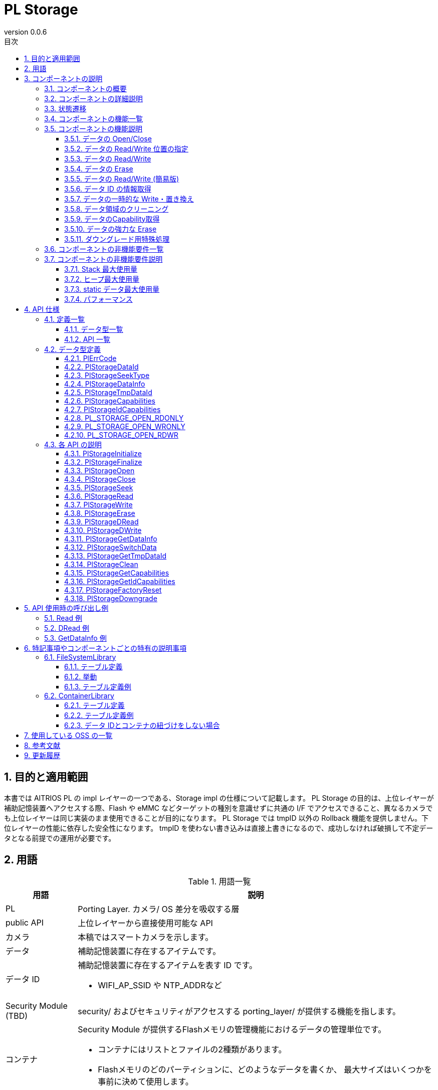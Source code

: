 = PL Storage
:sectnums:
:sectnumlevels: 3
:chapter-label:
:revnumber: 0.0.6
:toc: left
:toc-title: 目次
:toclevels: 3
:lang: ja
:xrefstyle: short
:figure-caption: Figure
:table-caption: Table
:section-refsig:
:experimental:
ifdef::env-github[:mermaid_block: source,mermaid,subs="attributes"]
ifndef::env-github[:mermaid_block: mermaid,subs="attributes"]
ifdef::env-github,env-vscode[:mermaid_break: break]
ifndef::env-github,env-vscode[:mermaid_break: opt]
ifdef::env-github,env-vscode[:mermaid_critical: critical]
ifndef::env-github,env-vscode[:mermaid_critical: opt]
ifdef::env-github[:mermaid_br: pass:p[&lt;br&gt;]]
ifndef::env-github[:mermaid_br: pass:p[<br>]]

== 目的と適用範囲

本書では AITRIOS PL の impl レイヤーの一つである、Storage impl の仕様について記載します。
PL Storage の目的は、上位レイヤーが補助記憶装置へアクセスする際、Flash や eMMC などターゲットの種別を意識せずに共通の I/F でアクセスできること、異なるカメラでも上位レイヤーは同じ実装のまま使用できることが目的になります。
PL Storage では tmpID 以外の Rollback 機能を提供しません。下位レイヤーの性能に依存した安全性になります。
tmpID を使わない書き込みは直接上書きになるので、成功しなければ破損して不定データとなる前提での運用が必要です。

== 用語

[#_words]
.用語一覧
[cols="1,5a",options="header"]
|===
|用語 |説明 

|PL
|Porting Layer. カメラ/ OS 差分を吸収する層

|public API
|上位レイヤーから直接使用可能な API

|カメラ
|本稿ではスマートカメラを示します。

|データ
|補助記憶装置に存在するアイテムです。

|データ ID
|補助記憶装置に存在するアイテムを表す ID です。

* WIFI_AP_SSID や NTP_ADDRなど

|Security Module (TBD)
|security/ およびセキュリティがアクセスする porting_layer/ が提供する機能を指します。

|コンテナ
|Security Module が提供するFlashメモリの管理機能におけるデータの管理単位です。

* コンテナにはリストとファイルの2種類があります。
* Flashメモリのどのパーティションに、どのようなデータを書くか、
最大サイズはいくつかを事前に決めて使用します。

|コンテナ ID
|コンテナを一意に識別するIDです。Security Module が公開しているヘッダに定義されています。

|ファイル
|大きいデータを管理するコンテナです。1つのファイルで1つのデータ IDを管理します。

* ファイルシステムのファイルとは別の概念です。

|リスト
|小さいデータを管理するコンテナです。1つのリストで複数のデータ IDを管理します。

|リストデータ ID
|1つのリストで複数のデータ IDを管理するため、リスト内でのデータ IDを一意に識別するための IDです。
|===

== コンポーネントの説明

PL Storage レイヤーは、カメラ差分を意識せずに使える PL I/F に対する本体部分であり、補助記憶装置に関する機能のカメラ差分を吸収することが目的となります。
また、ターゲットとするカメラに合わせて追加・変更が可能です。

=== コンポーネントの概要

以下に本ブロックを中心としたソフトウェア構成図を示します。

.概要図
image::./images/storage_layer.png[scaledwidth="100%",align="center"]

=== コンポーネントの詳細説明

PL Storage の使用シーケンス例を以下に示します。
上位レイヤーは PlStorageInitialize を実行後、PL Storage  API を使用して各種 Storage 機能を使うことができます。
PlStorageInitialize でマウントし、PlStorageFinalize でアンマウントします。

[#_storage_seq]
.シーケンス概要
[{mermaid_block}]
----
sequenceDiagram
participant psm as Upper Layer
participant psmpl as PL Storage
psm ->> +psmpl: PlStorageInitialize
psmpl -->> psm: return
psm ->> +psmpl: PlStorage***
psmpl -->> -psm: return
psm ->> psmpl: PlStorageFinalize
psmpl -->> -psm: return
----

=== 状態遷移
PL Storage の取り得る状態を<<#_TableStates>> に示します。

[#_TableStates]
.状態一覧
[width="100%", cols="20%,80%",options="header"]
|===
|状態 |説明 

|PL_STORAGE_READY
|PL Storage 初期状態。

|PL_STORAGE_RUNNING
|PL Storage 実行可能状態。

|CLOSE
|PL_STORAGE_RUNNING 中の個別状態で、未 Open 状態。

|OPEN
|PL_STORAGE_RUNNING 中の個別状態で、Open (handle 利用可能) 状態。

|CLOSE (TMPID)
|PL_STORAGE_RUNNING 中の個別状態で、TmpID 取得中の未 Open 状態。

|OPEN (TMPID)
|PL_STORAGE_RUNNING 中の個別状態で、TmpID 取得中の Open (handle 利用可能) 状態。
|===

PL では <<#_FigureState>> に示す状態遷移を行います。 +
また、各 API でエラーが発生した場合には状態遷移は起こりません。(パラメータエラー以外の Close を除く) +

[#_FigureState]
.状態遷移図
[{mermaid_block}]
----
stateDiagram-v2
s_ready : PL_STORAGE_READY
s_run : PL_STORAGE_RUNNING
[*] --> s_ready
s_ready --> s_run : PlStorageInitialize
s_run --> s_ready : PlStorageFinalize
state s_run {
  s_id_x : PlStorageDataId_XX
  [*] --> s_id_x : Have status per PlStorageDataId
  state s_id_x {
    s_close : CLOSE
    s_open : OPEN
    s_tmp : TMP
    [*] --> s_close
    s_close --> s_open : PlStorageOpen
    s_open --> s_close : PlStorageClose
    s_close --> s_tmp : PlStorageGetTmpDataId
    s_tmp --> s_close : PlStorageSwitchData
    state s_tmp {
      s_tmp_close : CLOSE (TMPID)
      s_tmp_open : OPEN (TMPID)
      [*] --> s_tmp_close
      s_tmp_close --> s_tmp_open : PlStorageOpen
      s_tmp_open --> s_tmp_close : PlStorageClose
    }
  }
}
----

各状態での API 受け付け可否と状態遷移先を <<#_TableStateTransition>> に示します。表中の状態名は、API 実行完了後の遷移先状態を示し、すなわち API 呼び出し可能であることを示します。 +
× は API 受け付け不可を示し、ここでの API 呼び出しはエラーを返し状態遷移は起きません。エラーの詳細は <<#_PlErrCode>> を参照してください。 

NOTE: PlStorageFinalize は Open 中でも TmpID 取得中でも実行できます。TmpID は破棄します。強制 Close するので、通常 ID で書き込み中のデータは不定になります。

[#_TableStateTransition]
.状態遷移表
[width="100%", cols="10%,15%,15%,15%,15%,15%,15%"]
|===
2.4+| 5+|状態/サブ状態 (OPEN/CLOSE/TMPID)
.3+|PL_STORAGE_READY
4+|PL_STORAGE_RUNNING
2+|CLOSE
2+|OPEN
||TMPID||TMPID
.18+|API 名

|``**PlStorageInitialize**``
|PL_STORAGE_RUNNING 
|×
|×
|×
|×

|``**PlStorageFinalize**``
|× 
|PL_STORAGE_READY
|PL_STORAGE_READY
|PL_STORAGE_READY
|PL_STORAGE_READY

|``**PlStorageOpen**``
|× 
|OPEN
|OPEN(TMPID)
|×
|×

|``**PlStorageClose**``
|× 
|×
|×
|CLOSE
|CLOSE (TMPID)

|``**PlStorageSeek**``
|×
|×
|×
|OPEN
|OPEN (TMPID)

|``**PlStorageRead**``
|×
|×
|×
|OPEN
|OPEN (TMPID)

|``**PlStorageWrite**``
|×
|×
|×
|OPEN
|OPEN (TMPID)

|``**PlStorageErase**``
|×
|CLOSE
|CLOSE (TMPID)
|×
|×

|``**PlStorageDRead**``
|×
|CLOSE
|CLOSE (TMPID)
|×
|×

|``**PlStorageDWrite**``
|×
|CLOSE
|CLOSE (TMPID)
|×
|×

|``**PlStorageGetDataInfo**``
|×
|CLOSE
|CLOSE (TMPID)
|OPEN
|OPEN (TMPID)

|``**PlStorageSwitchData**``
|×
|×
|CLOSE
|×
|×

|``**PlStorageGetTmpDataId**``
|×
|CLOSE (TMPID)
|×
|×
|×

|``**PlStorageClean**``
|×
|CLOSE
|CLOSE (TMPID)
|OPEN
|OPEN (TMPID)

|``**PlStorageGetCapabilities**``
|PL_STORAGE_RUNNING
|CLOSE
|CLOSE (TMPID)
|OPEN
|OPEN (TMPID)

|``**PlStorageGetIdCapabilities**``
|×
|CLOSE
|CLOSE (TMPID)
|OPEN
|OPEN (TMPID)

|``**PlStorageFactoryReset**``
|×
|CLOSE
|CLOSE (TMPID)
|×
|×

|``**PlStorageDowngrade**``
|PL_STORAGE_RUNNING
|CLOSE
|×
|×
|×
|===

NOTE: T3Pは、CLOSE (TMPID)、OPEN (TMPID)の状態を持ちません。

NOTE: T5は、PlStorageDowngradeは非サポートです。

NOTE: T3Pは、PlStorageDRead、PlStorageDWrite、PlStorageSwitchData、PlStorageGetTmpDataIdは非サポートです。

=== コンポーネントの機能一覧
<<#_TableFunction>> を以下に示します。

[#_TableFunction]
.機能一覧
[width="100%", cols="30%,55%,15%",options="header"]
|===
|機能名 |概要  |節番号
|データの Open/Close
|データを Open/Close します。
|<<#_Function1, 3.5.1.>>

|データの Read/Write 位置の指定
|データを Read/Write する位置を指定します。
|<<#_Function2, 3.5.2.>>

|データの Read/Write
|データを Read/Write します。
|<<#_Function3, 3.5.3.>>

|データの Erase
|データを Erase します。
|<<#_Function4, 3.5.4.>>

|データの Read/Write (簡易版)
|Open,Close を使用せずにデータを Read/Write できます。
|<<#_Function5, 3.5.5.>>

|データ ID の情報取得
|指定されたデータ ID の情報を取得します。 (有効サイズ)
|<<#_Function6, 3.5.6.>>

|データの一時的な Write・置き換え
|データを一時的な領域へ Write し終えてから本来の領域へ置き換えることができます。
|<<#_Function7, 3.5.7.>>

|データ領域のクリーニング
|不要なデータを削除します。
|<<#_Function8, 3.5.8.>>

|データの Capability 取得
|利用可能なPlStorageの機能の情報を取得します。
|<<#_Function9, 3.5.9.>>

|データの強力な Erase
|データの強力な Erase を行います。
|<<#_Function10, 3.5.10.>>

|ダウングレード用特殊処理
|ダウングレード用特殊処理を行います。
|<<#_Function11, 3.5.11.>>

|===

=== コンポーネントの機能説明
[#_Function1]
==== データの Open/Close
機能概要::
データを Open/Close します。
前提条件::
PlStorageInitialize が実行済みであること
機能詳細::
詳細は <<#_PlStorageOpen, PlStorageOpen>>, <<#_PlStorageClose, PlStorageClose>> を参照してください。
詳細挙動::
id に応じた操作を可能にする handle を提供/解放します。
エラー時の挙動、復帰方法::
Open 時のエラーは元に戻します。
Close 時はエラーになっても管理領域は解放するのでリトライ禁止です。
検討事項::
fsync は公開していないので、Restart/FactoryReset 時に書き込み同期待ちが必要になれば内部で実装します。
毎 Close 時に実行が必要か、Finalize で実行すればよいのかは要検討。

[#_Function2]
==== データの Read/Write 位置の指定
機能概要::
データを Read/Write する位置を指定します。
前提条件::
Open して有効な handle を得ていること
機能詳細::
詳細は <<#_PlStorageSeek, PlStorageSeek>> を参照してください。
詳細挙動::
詳細は <<#_PlStorageSeek, PlStorageSeek>> を参照してください。
エラー時の挙動、復帰方法::
正常系のエラーはありません。
検討事項::
pipe ではエラーになるので、pipe 拡張を想定している場合は使わない実装が必要です。

[#_Function3]
==== データの Read/Write
機能概要::
データを Read/Write します。
前提条件::
Open して有効な handle を得ていること
機能詳細::
詳細は <<#_PlStorageRead, PlStorageRead>>, <<#_PlStorageWrite, PlStorageWrite>> を参照してください。
詳細挙動::
詳細は <<#_PlStorageRead, PlStorageRead>>, <<#_PlStorageWrite, PlStorageWrite>> を参照してください。
エラー時の挙動、復帰方法::
内部ライブラリでエラー発生時はエラーを返します。
検討事項::
なし

[#_Function4]
==== データの Erase
機能概要::
データを Erase します。
前提条件::
PlStorageInitialize が実行済みであること
機能詳細::
詳細は <<#_PlStorageErase, PlStorageErase>> を参照してください。
詳細挙動::
詳細は <<#_PlStorageErase, PlStorageErase>> を参照してください。
エラー時の挙動、復帰方法::
内部ライブラリでエラー発生時はエラーを返します。
検討事項::
なし


[#_Function5]
==== データの Read/Write (簡易版) 
機能概要::
Open, Close を使用せずにデータを Read/Write できます。
前提条件::
PlStorageInitialize が実行済みであること
機能詳細::
詳細は <<#_PlStorageDRead, PlStorageDRead>>, <<#_PlStorageDWrite, PlStorageDWrite>> を参照してください。
詳細挙動::
内部で Open, Read/Write, Close を実行します。
エラー時の挙動、復帰方法::
内部ライブラリでエラー発生時はエラーを返します。
検討事項::
なし

[#_Function6]
==== データ ID の情報取得
機能概要::
指定されたデータ ID の情報を取得します。 (有効サイズ) 
前提条件::
PlStorageInitialize が実行済みであること
機能詳細::
詳細は <<#_PlStorageGetDataInfo, PlStorageGetDataInfo>> を参照してください。
詳細挙動::
詳細は <<#_PlStorageGetDataInfo, PlStorageGetDataInfo>> を参照してください。
エラー時の挙動、復帰方法::
内部ライブラリでエラー発生時はエラーを返します。
検討事項::
file のサイズ以外が必要であれば拡張します。

[#_Function7]
==== データの一時的な Write・置き換え
機能概要::
データを一時的な領域へ Write し終えてから本来の領域へ置き換えることができます。
前提条件::
PlStorageInitialize が実行済みであること。
対象のデータ ID が二重化対応であること。
機能詳細::
詳細は <<#_PlStorageSwitchData, PlStorageSwitchData>>, <<#_PlStorageGetTmpDataId, PlStorageGetTmpDataId>> を参照してください。
詳細挙動::
詳細は <<#_PlStorageSwitchData, PlStorageSwitchData>>, <<#_PlStorageGetTmpDataId, PlStorageGetTmpDataId>> を参照してください。
エラー時の挙動、復帰方法::
PlStorageInitialize 時、テンポラリデータが残っていれば消去します。
TmpID を使った書き込みでエラーになった場合は上位レイヤーによる削除が必要です。
検討事項::
複数の TmpID を同時に使うことを許可するか (容量限界を想定したエラーの準備要否)
空データの復元方法 (先に本体を rename しておくのだが、その本体がないケースに特殊名を使う等)

[#_Function8]
==== データ領域のクリーニング
機能概要::
不要なデータを削除します。
前提条件::
PlStorageInitialize が実行済みであること。
機能詳細::
詳細は <<#_PlStorageClean, PlStorageClean>> を参照してください。
詳細挙動::
詳細は <<#_PlStorageClean, PlStorageClean>> を参照してください。
エラー時の挙動、復帰方法::
探索できない、削除できない場合はエラーになりますが、削除できるデータだけ削除します。
エラーログを参照してください。
検討事項::
サブディレクトリ追跡（再帰呼び出し）制限は暫定で３段までに設定しています。
サブディレクトリを自動で作る機能を付加した場合は、この制限値も検討する必要があります。

[#_Function9]
==== データのCapability取得
機能概要::
利用可能な PlStorage の機能の情報を取得します。
前提条件::
PlStorageInitialize が実行済みであること。
機能詳細::
詳細は <<#PlStorageGetCapabilities, PlStorageGetCapabilities>>, <<#PlStorageGetIdCapabilities, PlStorageGetIdCapabilities>> を参照してください。
詳細挙動::
詳細は <<#PlStorageGetCapabilities, PlStorageGetCapabilities>>, <<#PlStorageGetIdCapabilities, PlStorageGetIdCapabilities>> を参照してください。
エラー時の挙動、復帰方法::
正常系のエラーはありません。

[#_Function10]
==== データの強力な Erase
機能概要::
データの強力な Erase を行います。
前提条件::
PlStorageInitialize が実行済みであること
機能詳細::
詳細は <<#_PlStorageFactoryReset, PlStorageFactoryReset>> を参照してください。
詳細挙動::
詳細は <<#_PlStorageFactoryReset, PlStorageFactoryReset>> を参照してください。
エラー時の挙動、復帰方法::
内部ライブラリでエラー発生時はエラーを返します。
検討事項::
なし

[#_Function11]
==== ダウングレード用特殊処理
機能概要::
ダウングレード用特殊処理 を行います。
前提条件::
PlStorageInitialize が実行済みであること
機能詳細::
詳細は <<#_PlStorageFactoryReset, PlStorageFactoryReset>> を参照してください。
詳細挙動::
詳細は <<#_PlStorageFactoryReset, PlStorageFactoryReset>> を参照してください。
エラー時の挙動、復帰方法::
内部ライブラリでエラー発生時はエラーを返します。
検討事項::
なし

=== コンポーネントの非機能要件一覧

<<#_TableNonFunction>> を以下に示します。

[#_TableNonFunction]
.非機能要件一覧
[width="100%", cols="30%,55%,15%",options="header"]
|===
|機能名 |概要  |節番号
|Stack 最大使用量
|384 bytes
|<<#_MaxUsedStack, 3.7.1.>>

|ヒープ最大使用量
|15 KB
|<<#_MaxUsedHeap, 3.7.2.>>

|static データ最大使用量
|60 bytes
|<<#_MaxUsedStaticHeap, 3.7.3.>>

|パフォーマンス
|1 ms
|<<#_Performance, 3.7.4.>>
|===

=== コンポーネントの非機能要件説明
ライブラリを含みますが、正常時の計測結果です。

[#_MaxUsedStack]
==== Stack 最大使用量
384 bytes (DRead/DWrite)

[#_MaxUsedHeap]
==== ヒープ最大使用量
15KB (256 handle, 32 tmpId 発行)

[#_MaxUsedStaticHeap]
==== static データ最大使用量
60 bytes

[#_Performance]
==== パフォーマンス
1 ms 以下 (ライブラリ内の遅延を含みません)

== API 仕様
=== 定義一覧
==== データ型一覧
<<#_TableDataType>> を以下に示します。

[#_TableDataType]
.データ型一覧
[width="100%", cols="30%,55%,15%",options="header"]
|===
|データ型名 |概要  |節番号
|enum PlErrCode
|APIの実行結果を定義する列挙型です。
|<<#_PlErrCode, 4.2.1.>>

|enum PlStorageDataId
|補助記憶装置に存在するアイテムを表す列挙型です。
|<<#_PlStorageDataId, 4.2.2.>>

|enum PlStorageSeekType
|PlStorageSeek で使用する位置指定の方式を表す列挙型です。
|<<#_PlStorageSeekType, 4.2.3.>>

|struct PlStorageDataInfo
|PlStorageGetDataInfo で取得できるデータ情報を表す構造体です。
|<<#_PlStorageDataInfo, 4.2.4.>>

|PlStorageTmpDataId
|一時的なデータ領域を示す ID を表す型です。
|<<#_PlStorageTmpDataId, 4.2.5.>>

|PlStorageCapabilities
|利用可能な PlStorage の機能の情報を格納する構造体です。
|<<#_PlStorageCapabilities, 4.2.6.>>

|PlStorageIdCapabilities
|データごとに利用可能な PlStorage の機能の情報を格納する構造体です。
|<<#_PlStorageIdCapabilities, 4.2.7.>>

|PL_STORAGE_OPEN_RDONLY
|PlStorageOpenで使用するoflagsの定義です。
|<<#_PL_STORAGE_OPEN_RDONLY, 4.2.8.>>

|PL_STORAGE_OPEN_WRONLY
|PlStorageOpenで使用するoflagsの定義です。
|<<#_PL_STORAGE_OPEN_WRONLY, 4.2.9.>>

|PL_STORAGE_OPEN_RDWR
|PlStorageOpenで使用するoflagsの定義です。
|<<#_PL_STORAGE_OPEN_RDWR, 4.2.10.>>
|===

==== API 一覧
<<#_TablePublicAPI>> を以下に示します。

[#_TablePublicAPI]
.Public API 一覧
[width="100%", cols="10%,60%,20%",options="header"]
|===
|API 名 |概要 |節番号

|PlStorageInitialize
|補助記憶装置に関する初期化処理を行います。
|<<#_PlStorageInitialize, 4.4.1.>>

|PlStorageFinalize
|補助記憶装置に関する終了処理を行います。
|<<#_PlStorageFinalize, 4.4.2.>>

|PlStorageOpen
|データを Open します。
|<<#_PlStorageOpen, 4.4.3.>>

|PlStorageClose
|データを Close します。
|<<#_PlStorageClose, 4.4.4.>>

|PlStorageSeek
|データを Read/Write する位置を指定します。
|<<#_PlStorageSeek, 4.4.5.>>

|PlStorageRead
|データを Read します。
|<<#_PlStorageRead, 4.4.6.>>

|PlStorageWrite
|データを Write します。
|<<#_PlStorageWrite, 4.4.7.>>

|PlStorageErase
|データを Erase します。
|<<#_PlStorageErase, 4.4.8.>>

|PlStorageDRead
|Open, Close を使用せずにデータを Read できます。
|<<#_PlStorageDRead, 4.4.9.>>

|PlStorageDWrite
|Open, Close を使用せずにデータを Write できます。
|<<#_PlStorageDWrite, 4.4.10.>>

|PlStorageGetDataInfo
|指定されたデータ ID の情報を取得します。(有効サイズ)
|<<#_PlStorageGetDataInfo, 4.4.11.>>

|PlStorageSwitchData
|一時的なデータ領域の内容を、指定されたデータ ID の内容へ割り当てます。
|<<#_PlStorageSwitchData, 4.4.12.>>

|PlStorageGetTmpDataId
|指定されたデータ ID と対になる tmp 領域の ID を返します。tmp 領域が存在しない ID を指定された場合、0 を返します。
|<<#_PlStorageGetTmpDataId, 4.4.13.>>

|PlStorageClean
|不要なデータを削除します。
|<<#_PlStorageClean, 4.4.14.>>

|PlStorageGetCapabilities
|利用可能な PlStorage の機能の情報を取得します。
|<<#_PlStorageGetCapabilities, 4.4.15.>>

|PlStorageGetIdCapabilities
|データごとに利用可能な PlStorage の機能の情報を取得します。
|<<#_PlStorageGetIdCapabilities, 4.4.16.>>

|PlStorageFactoryReset
|データの強力な Erase を行います。
|<<#_PlStorageFactoryReset, 4.4.17.>>

|PlStorageDowngrade
|ダウングレード用特殊処理を行います。
|<<#_PlStorageDowngrade, 4.4.18.>>

|===

=== データ型定義
[#_PlErrCode]
==== PlErrCode
API の実行結果を定義する列挙型です。
(T.B.D.)

[#_PlStorageDataId]
==== PlStorageDataId
補助記憶装置に存在するアイテムを表す列挙型です。

* 永続化の単位としての定義なので <<#_FileSystemLibrary, FileSystemLibrary>> 、 <<#_ContainerLibrary, ContainerLibrary>> のテーブル定義を同時に保守すれば変更も拡張も自由に可能です。
* ID は Parameter Storage Manager と同期していますので、link:https://github.com/aitrios/aitrios-edge-device-manager/blob/main/docs/spec/esf/parameter_storage_manager/ParameterStorageManager_ja.adoc#_EsfParameterStorageManagerItemID[EsfParameterStorageManagerItemID] を参照してください。

[#_PlStorageSeekType]
==== PlStorageSeekType
PlStorageSeek で使用する位置指定の方式を表す列挙型です。

* *書式*
[source, C]
....
typedef enum {
    PlStorageSeekSet,
    PlStorageSeekCur,
    PlStorageSeekEnd,
    PlStorageSeekMax
} PlStorageSeekType;
....

* *値*

[#_PlStorageSeekTypeValue]
.PlStorageSeekType の値の説明
[width="100%", cols="30%,70%",options="header"]
|===
|メンバ名  |説明
|PlStorageSeekSet
|Read、Write の起点がデータの先頭であることを示します。
|PlStorageSeekCur
|Read、Write の起点がデータの現在位置であることを示します。
|PlStorageSeekEnd
|Read、Write の起点がデータの終端であることを示します。
|PlStorageSeekMax
|Enum 最大数
|===

[#_PlStorageDataInfo]
==== PlStorageDataInfo
PlStorageGetDataInfo で取得できるデータ情報を表す構造体です。

* *書式*
[source, C]
....
typedef struct {
    uint32_t written_size;
} PlStorageDataInfo;
....

* *値*

[#_PlStorageDataInfoValue]
.PlStorageDataInfo の値の説明
[width="100%", cols="30%,70%",options="header"]
|===
|メンバ名  |説明
|uint32_t written_size
|書き込まれたデータサイズ。 +
PlStorageSeek で本サイズよりも大きい番地を指定してから PlStorageRead を行った場合、エラーにはならずデータなしを返します。 +
PlStorageSeek で本サイズよりも大きい番地を指定してから PlStorageWrite を行った場合、未書き込みの領域のデータは不定になります。
|===

* written_size 仕様
書き込まれたデータサイズです。
seek で書き込み開始アドレスを飛ばして書いても最大の書き込みアドレスがサイズになります。

[#_PlStorageTmpDataId]
==== PlStorageTmpDataId
一時的なデータ領域を示す ID を表す型です。

* *書式*

アーキテクチャによって可変。

例：
[source, C]
....
typedef uint32_t PlStorageTmpDataId
typedef void* PlStorageHandle
....

[#_PlStorageCapabilities]
==== PlStorageCapabilities
利用可能な PlStorage の機能の情報を表す構造体です。

* *書式*
[source, C]
....
typedef struct {
  uint32_t enable_tmp_id : 1;
} PlStorageCapabilities;
....

* *値*

[#_PlStorageCapabilitiesValue]
.PlStorageCapabilities の値の説明
[width="100%", cols="30%,70%a",options="header"]
|===
|メンバ名  |説明
|uint32_t enable_tmp_id : 1
|TMPID利用可能フラグ。 +
データの一時的な Write・置き換え API が利用可能な場合は1です。利用不可の場合の値は0です。

* T5：1を返します。
* T3P：0を返します。

|===


[#_PlStorageIdCapabilities]
==== PlStorageIdCapabilities
データごとに利用可能な PlStorage の機能の情報を表す構造体です。

* *書式*
[source, C]
....
typedef struct {
  uint32_t is_read_only : 1;
  uint32_t enable_seek : 1;
} PlStorageIdCapabilities;
....

* *値*

[#_PlStorageIdCapabilitiesValue]
.PlStorageIdCapabilities の値の説明
[width="100%", cols="30%,70%a",options="header"]
|===
|メンバ名  |説明
|uint32_t is_read_only : 1;
|ReadOnlyフラグ。 +
データがReadOnlyの場合、1を返します。
|uint32_t enable_seek : 1;
|Seek利用可能フラグ。 +
データがSeek利用可能の場合、1を返します。

* T5：1を返します。
* T3P：ファイルの場合1を返します。

|===

[#_PL_STORAGE_OPEN_RDONLY]
==== PL_STORAGE_OPEN_RDONLY
PlStorageOpenで使用するoflagsの定義です。 +
ReadOnlyでOpenします。

* *書式*

[source, C]
....
#define PL_STORAGE_OPEN_RDONLY (O_RDONLY)
....

[#_PL_STORAGE_OPEN_WRONLY]
==== PL_STORAGE_OPEN_WRONLY
PlStorageOpenで使用するoflagsの定義です。 +
WriteOnlyでOpenします。

* *書式*

[source, C]
....
#define PL_STORAGE_OPEN_WRONLY (O_WRONLY | O_CREAT | O_TRUNC)
....

[#_PL_STORAGE_OPEN_RDWR]
==== PL_STORAGE_OPEN_RDWR
PlStorageOpenで使用するoflagsの定義です。 +
ReadWriteでOpenします。

* *書式*

[source, C]
....
#define PL_STORAGE_OPEN_RDWR (O_RDWR | O_CREAT)
....

=== 各 API の説明

[#_PlStorageInitiaize]
==== PlStorageInitialize

* *機能* +
PL Storage を初期化します。

* *書式* +
[source, C]
....
PlErrCode PlStorageInitialize(void)
....

* *引数の説明* +
-

* *戻り値* +
実行結果に応じて PlErrCode のいずれかの値が返ります。

* *説明* +
** PL Storage に関する初期化処理を行います。

[#_PlStorageInitalize_desc]
.API 詳細情報
[width="100%", cols="30%,70%",options="header"]
|===
|API 詳細情報  |説明
|API 種別
|同期 API
|実行コンテキスト
|呼び元のコンテキストで動作
|同時呼び出し
|可能
|複数スレッドからの呼び出し
|可能
|複数タスクからの呼び出し
|可能
|API 内部でブロッキングするか
|ブロッキングする。
すでに他のコンテキストで PlStorageInitialize、または PlStorageFinalize が動作中の場合、完了を待ってから実行されます。
|===

[#_PlStorageInitialize_error]
.エラー情報
[options="header"]
|===
|エラーコード |原因 |OUT 引数の状態 |エラー後のシステム状態 |復旧方法

|kPlErrLock (仮)
|ロック失敗
|-
|影響なし
|不要

|kPlErrInternal
|mount 処理の内部エラー
|-
|影響なし
|不要
|===

[#_PlStorageFinaize]
==== PlStorageFinalize

* *機能* +
PL Storage に関する終了処理を行います。

* *書式* +
[source, C]
....
PlErrCode PlStorageFinalize(void)
....

* *引数の説明* +
-

* *戻り値* +
実行結果に応じて PlErrCode のいずれかの値が返ります。

* *説明* +
PL Storage に関する終了処理を行います。

[#_PlStorageInitalize_desc]
.API 詳細情報
[width="100%", cols="30%,70%",options="header"]
|===
|API 詳細情報  |説明
|API 種別
|同期 API
|実行コンテキスト
|呼び元のコンテキストで動作
|同時呼び出し
|可能
|複数スレッドからの呼び出し
|可能
|複数タスクからの呼び出し
|可能
|API 内部でブロッキングするか
|ブロッキングする。
すでに他のコンテキストで PlStorageInitialize、または PlStorageFinalize が動作中の場合、完了を待ってから実行されます。
|===

[#_PlStorageInitialize_error]
.エラー情報
[options="header"]
|===
|エラーコード |原因 |OUT 引数の状態 |エラー後のシステム状態 |復旧方法

|kPlErrLock (仮)
|ロック失敗
|-
|影響なし
|不要

|kPlErrInternal
|mount 処理の内部エラー
|-
|影響なし
|不要
|===

[#_PlStorageOpen]
==== PlStorageOpen

* *機能* +
データを Open します。

* *書式* +
[source, C]
....
PlErrCode PlStorageOpen(PlStorageDataId id, int oflags, PlStorageHandle *handle)
....

* *引数の説明* +
**[IN] PlStorageDataId**:: 
Open したいデータ。

**[IN] int oflags**:: 
オプションの指定。次のいずれかを指定します。
*** <<#_PL_STORAGE_OPEN_RDONLY, 4.2.8. PL_STORAGE_OPEN_RDONLY>>
*** <<#_PL_STORAGE_OPEN_WRONLY, 4.2.9. PL_STORAGE_OPEN_WRONLY>>
*** <<#_PL_STORAGE_OPEN_RDWR, 4.2.10. PL_STORAGE_OPEN_RDWR>>

**[OUT] void* handle**:: 
Seek、Read、Write に用いるハンドラ。

* *戻り値* +
実行結果に応じて PlErrCode のいずれかの値が返ります。

* *説明* +
** 補助記憶装置のデータを Open します。
** 本 API は、PlStorageInitialize の実行後に使用可能です。
** 成功した場合、handle にアドレスがセットされます。
** 失敗した場合、handle は呼び出し前の値から変化しません。
** 本 API で取得したハンドルを引数に、PlStorageSeek、PlStorageRead、PlStorageWrite を使用可能です。
** 複数のデータを同時に Open することを禁止します。正常終了する可能性はありますが、動作は未定義です。
** 同じデータを複数 Open することを禁止します。正常終了する可能性はありますが、動作は未定義です。
** 本 API 実行時の Seek 位置は 0 です。
** PlStorageFinalize 時に、本 API で Open されたまま Close されていないハンドルがある場合、内部で自動で Close されます。

[#_PlStorageOpen_desc]
.API 詳細情報
[width="100%", cols="30%,70%",options="header"]
|===
|API 詳細情報  |説明
|API 種別
|同期 API
|実行コンテキスト
|呼び元のコンテキストで動作
|同時呼び出し
|可能
|複数スレッドからの呼び出し
|可能
|複数タスクからの呼び出し
|可能
|API 内部でブロッキングするか
|ブロッキングする。
すでに他のコンテキストで PlStorage API が動作中の場合、完了を待ってから実行されます。
|===

[#_PlStorageOpen_error]
.エラー情報
[options="header"]
|===
|エラーコード |原因 |OUT 引数の状態 |エラー後のシステム状態 |復旧方法
|kPlErrInvalidState (仮)
|PlStorageInitialize が実行されていない
|-
|影響なし
|不要

|kPlErrInvalidParam (仮)
|パラメータエラー
|-
|影響なし
|不要

|kPlErrFailed (仮)
|ロック失敗
|-
|影響なし
|不要

|kPlErrMemory (仮)
|メモリ確保失敗
|-
|影響なし
|不要

|kPlErrNotFound (仮)
|データはありません (ReadOnly or dir 無時)
|-
|影響なし
|不要

|kPlErrInvalidOperation (仮)
|書込権限無し (ROMFS+R/W) 
|-
|影響なし
|不要

|kPlErrInternal (仮)
|内部関数でエラー
|-
|影響なし
|不要

|===

[#_PlStorageClose]
==== PlStorageClose
* *機能* +
データを Close します。

* *書式* +
[source, C]
....
PlErrCode PlStorageClose(const PlStorageHandle handle)
....

* *引数の説明* +
**[IN] const PlStorageHandle handle**:: 
Close したいデータのハンドラ。

* *戻り値* +
実行結果に応じて PlErrCode のいずれかの値が返ります。

* *説明* +
** PlStorageOpen で Open した補助記憶装置のデータを Close します。
** 本 API は、PlStorageInitialize の実行後に使用可能です。

[#_PlStorageClose_desc]
.API 詳細情報
[width="100%", cols="30%,70%",options="header"]
|===
|API 詳細情報  |説明
|API 種別
|同期 API
|実行コンテキスト
|呼び元のコンテキストで動作
|同時呼び出し
|可能
|複数スレッドからの呼び出し
|可能
|複数タスクからの呼び出し
|可能
|API 内部でブロッキングするか
|ブロッキングする。
すでに他のコンテキストで PlStorage API が動作中の場合、完了を待ってから実行されます。
|===

[#_PlStorageClose_error]
.エラー情報
[options="header"]
|===
|エラーコード |原因 |OUT 引数の状態 |エラー後のシステム状態 |復旧方法
|kPlErrInvalidState (仮)
|PlStorageInitialize が実行されていない
|-
|影響なし
|不要

|kPlErrInvalidParam (仮)
|パラメータエラー
|-
|影響なし
|不要

|kPlErrFailed (仮)
|ロック失敗
|-
|影響なし
|不要

|kPlErrInternal (仮)
|内部関数でエラー
|-
|影響なし
|不要
|===

[#_PlStorageSeek]
==== PlStorageSeek
* *機能* +
データを Read/Write する位置を指定します。

* *書式* +
[source, C]
....
PlErrCode PlStorageSeek(const PlStorageHandle handle, int32_t offset, PlStorageSeekType type, int32_t *cur_pos)
....

* *引数の説明* +
**[IN] const PlStorageHandle handle**:: 
Seek したいデータのハンドラ。

**[IN] int32_t offset**:: 
移動量。

**[IN] PlStorageSeekType type**:: 
移動の原点を表す値。

**[OUT] int32_t *cur_pos**:: 
現在のシーク位置が格納されます。

* *戻り値* +
実行結果に応じて PlErrCode のいずれかの値が返ります。

* *説明* +
** データを Read/Write する位置を指定します。
** 本 API は、PlStorageInitialize の実行後に使用可能です。
** リストの場合、offset は 0 のみサポートします。
** type は PlStorageSeekSet のみサポートします。
** 本 API が成功した場合、現在のシーク位置が cur_pos に格納されます。
** 本 API が失敗した場合、シーク位置は本 API の実行前の状態に戻ります。
** 対象データの有効範囲外 (最大サイズ超) を指定したとき、本 API はエラーを返しません。 (Read、Write 時にエラーになります) 
** PlStorageOpen 後の初期シーク位置は不定になります。

[#_PlStorageSeek_desc]
.API 詳細情報
[width="100%", cols="30%,70%",options="header"]
|===
|API 詳細情報  |説明
|API 種別
|同期 API
|実行コンテキスト
|呼び元のコンテキストで動作
|同時呼び出し
|可能
|複数スレッドからの呼び出し
|可能
|複数タスクからの呼び出し
|可能
|API 内部でブロッキングするか
|ブロッキングする。
すでに他のコンテキストで PlStorage API が動作中の場合、完了を待ってから実行されます。
|===

[#_PlStorageSeek_error]
.エラー情報
[options="header", cols="1,4a,1,2,1"]
|===
|エラーコード |原因 |OUT 引数の状態 |エラー後のシステム状態 |復旧方法
|kPlErrInvalidState (仮)
|PlStorageInitialize が実行されていない
|-
|影響なし
|不要

|kPlErrInvalidParam (仮)
|パラメータエラー
|-
|影響なし
|不要

|kPlErrFailed (仮)
|ロック失敗
|-
|影響なし
|不要

|kPlErrNoSupported (仮)
|* type に PlStorageSeekSet 以外を指定した
* リストの場合、offset に 0 以外を指定した
|-
|影響なし
|不要

|kPlErrInternal (仮)
|内部関数でエラー
|-
|影響なし
|不要

|===

[#_PlStorageRead]
==== PlStorageRead
* *機能* +
データを Read します。

* *書式* +
[source, C]
....
PlErrCode PlStorageRead(const PlStorageHandle handle, void *out_buf, uint32_t read_size, uint32_t *out_size)
....

* *引数の説明* +
**[IN] const PlStorageHandle handle**:: 
Read したいデータのハンドラ。

**[OUT] void *out_buf**:: 
Read 結果の格納先。

**[IN] uint32_t read_size**:: 
Read したいサイズ。

**[OUT] uint32_t *out_size**:: 
Read したサイズ。

* *戻り値* +
実行結果に応じて PlErrCode のいずれかの値が返ります。

* *説明* +
** データを Read します。
** 本 API は、PlStorageInitialize の実行後に使用可能です。
** リストの場合、read_size は written_size 以上の値を指定してください。
** 本 API が成功した場合、シーク位置は以下の通りになります。
*** リスト： 0 に戻ります。
*** ファイル： Read したサイズ分だけ進みます。
** 本 API が失敗した場合、シーク位置は本 API の実行前の状態に戻ります。
** written_size 外をシーク位置 + read_size で指定した場合エラーになります。

[#_PlStorageRead_desc]
.API 詳細情報
[width="100%", cols="30%,70%",options="header"]
|===
|API 詳細情報  |説明
|API 種別
|同期 API
|実行コンテキスト
|呼び元のコンテキストで動作
|同時呼び出し
|可能
|複数スレッドからの呼び出し
|可能
|複数タスクからの呼び出し
|可能
|API 内部でブロッキングするか
|ブロッキングする。
すでに他のコンテキストで PlStorage API が動作中の場合、完了を待ってから実行されます。
|===

[#_PlStorageRead_error]
.エラー情報
[options="header", cols="1,4a,1,2,1"]
|===
|エラーコード |原因 |OUT 引数の状態 |エラー後のシステム状態 |復旧方法
|kPlErrInvalidState (仮)
|PlStorageInitialize が実行されていない
|-
|影響なし
|不要

|kPlErrInvalidParam (仮)
|パラメータエラー
|-
|影響なし
|不要

|kPlErrFailed (仮)
|ロック失敗
|-
|影響なし
|不要

|kPlErrNoSupported (仮)
|* PL_STORAGE_OPEN_WRONLY を指定して Open したハンドルを使用した
* リストの場合、read_size に written_size 未満の値を指定した
|-
|影響なし
|不要

|kPlErrInternal (仮)
|内部関数でエラー
|-
|影響なし
|不要
|===

[#_PlStorageWrite]
==== PlStorageWrite
* *機能* +
データを Write します。

* *書式* +
[source, C]
....
PlErrCode PlStorageWrite(const PlStorageHandle handle, const void *src_buf, uint32_t write_size, uint32_t *out_size)
....

* *引数の説明* +
**[IN] const PlStorageHandle handle**:: 
Write したいデータのハンドラ。

**[IN] const void *src_buf**:: 
Write したいバッファ。

**[IN] uint32_t write_size**:: 
Write したいサイズ。

**[OUT] uint32_t *out_size**:: 
Write したサイズ。

* *戻り値* +
実行結果に応じて PlErrCode のいずれかの値が返ります。

* *説明* +
** データを Write します。
** 本 API は、PlStorageInitialize の実行後に使用可能です。
** 本 API が成功した場合、シーク位置は以下の通りになります。
*** リスト： 0 に戻ります。
*** ファイル： Write したサイズ分だけ進みます。
** 本 API が失敗した場合、シーク位置は本 API の実行前の状態に戻ります。
** データの制限容量を超過した場合、本 API は失敗します。

[#_PlStorageWrite_desc]
.API 詳細情報
[width="100%", cols="30%,70%",options="header"]
|===
|API 詳細情報  |説明
|API 種別
|同期 API
|実行コンテキスト
|呼び元のコンテキストで動作
|同時呼び出し
|可能
|複数スレッドからの呼び出し
|可能
|複数タスクからの呼び出し
|可能
|API 内部でブロッキングするか
|ブロッキングする。
すでに他のコンテキストで PlStorage API が動作中の場合、完了を待ってから実行されます。
|===

[#_PlStorageWrite_error]
.エラー情報
[options="header"]
|===
|エラーコード |原因 |OUT 引数の状態 |エラー後のシステム状態 |復旧方法
|kPlErrInvalidState (仮)
|PlStorageInitialize が実行されていない
|-
|影響なし
|不要

|kPlErrInvalidParam (仮)
|パラメータエラー
|-
|影響なし
|不要

|kPlErrFailed (仮)
|ロック失敗
|-
|影響なし
|不要

|kPlErrTooBig (仮)
|サイズ過多
|-
|影響なし
|不要

|kPlErrInvalidOperation (仮)
|書込権限無し (ReadOnly) 
|-
|影響なし
|不要

|kPlErrInternal (仮)
|内部関数でエラー
|-
|影響なし
|不要

|===

[#_PlStorageErase]
==== PlStorageErase
* *機能* +
データをEraseします。

* *書式* +
[source, C]
....
PlErrCode PlStorageErase(PlStorageDataId id)
....

* *引数の説明* +
**[IN] PlStorageDataId id**:: 
Erase したいデータ。

* *戻り値* +
実行結果に応じて PlErrCode のいずれかの値が返ります。

* *説明* +
** データを Erase します。
** 本 API は、PlStorageInitialize の実行後に使用可能です。

[#_PlStorageErase_desc]
.API 詳細情報
[width="100%", cols="30%,70%",options="header"]
|===
|API 詳細情報  |説明
|API 種別
|同期 API
|実行コンテキスト
|呼び元のコンテキストで動作
|同時呼び出し
|可能
|複数スレッドからの呼び出し
|可能
|複数タスクからの呼び出し
|可能
|API 内部でブロッキングするか
|ブロッキングする。
すでに他のコンテキストで PlStorage API が動作中の場合、完了を待ってから実行されます。
|===

[#_PlStorageErase_error]
.エラー情報
[options="header"]
|===
|エラーコード |原因 |OUT 引数の状態 |エラー後のシステム状態 |復旧方法
|kPlErrInvalidState (仮)
|PlStorageInitialize が実行されていない
|-
|影響なし
|不要

|kPlErrInvalidParam (仮)
|パラメータエラー
|-
|影響なし
|不要

|kPlErrFailed (仮)
|ロック失敗
|-
|影響なし
|不要

|kPlErrNotFound (仮)
|データはありません
|-
|影響なし
|不要

|kPlErrInvalidOperation (仮)
|削除権限無し (ReadOnly) 
|-
|影響なし
|不要

|kPlErrInternal (仮)
|内部関数でエラー
|-
|影響なし
|不要
|===

[#_PlStorageDRead]
==== PlStorageDRead
* *機能* +
Open, Close を使用せずにデータを Read できます。

* *書式* +
[source, C]
....
PlErrCode PlStorageDRead(PlStorageDataId id, void *out_buf, uint32_t read_size, uint32_t *out_size)
....

* *引数の説明* +
**[IN] PlStorageDataId id**:: 
Read したいデータ。

**[OUT] void *out_buf**:: 
Read 結果の格納先。

**[IN] uint32_t read_size**:: 
Read したいサイズ。

**[OUT] uint32_t *out_size**:: 
Read したサイズ。

* *戻り値* +
実行結果に応じて PlErrCode のいずれかの値が返ります。

* *説明* +
** データを Read します。
** 本 API は、PlStorageInitialize の実行後に使用可能です。
** 本 API はシーク位置がデータ先頭の状態で実行されます。
** データの有効範囲外を参照する場合、本 API は失敗します。

[#_PlStorageDRead_desc]
.API 詳細情報
[width="100%", cols="30%,70%",options="header"]
|===
|API 詳細情報  |説明
|API 種別
|同期 API
|実行コンテキスト
|呼び元のコンテキストで動作
|同時呼び出し
|可能
|複数スレッドからの呼び出し
|可能
|複数タスクからの呼び出し
|可能
|API 内部でブロッキングするか
|ブロッキングする。
すでに他のコンテキストで PlStorage API が動作中の場合、完了を待ってから実行されます。
|===

[#_PlStorageDRead_error]
.エラー情報
[options="header"]
|===
|エラーコード |原因 |OUT 引数の状態 |エラー後のシステム状態 |復旧方法
|kPlErrInvalidState (仮)
|PlStorageInitialize が実行されていない
|-
|影響なし
|不要

|kPlErrInvalidParam (仮)
|パラメータエラー
|-
|影響なし
|不要

|kPlErrFailed (仮)
|ロック失敗
|-
|影響なし
|不要

|kPlErrNotFound (仮)
|データはありません(ReadOnly時)
|-
|影響なし
|不要

|kPlErrInvalidOperation (仮)
|書込権限無し (ROMFS+R/W Open) 
|-
|影響なし
|不要

|kPlErrNoSupported (仮)
|非サポート
|-
|影響なし
|不要

|kPlErrInternal (仮)
|内部関数でエラー
|-
|影響なし
|不要
|===

[#_PlStorageDWrite]
==== PlStorageDWrite
* *機能* +
Open, Close を使用せずにデータを Write できます。

* *書式* +
[source, C]
....
PlErrCode PlStorageDWrite(PlStorageDataId id, const void *src_buf, uint32_t write_size, uint32_t *out_size)
....

* *引数の説明* +
**[IN] PlStorageDataId id**:: 
Write したいデータ。

**[IN] const void *src_buf**:: 
Write したいバッファ。

**[IN] uint32_t write_size**:: 
Write したいサイズ。

**[OUT] uint32_t *out_size**:: 
Write したサイズ。

* *戻り値* +
実行結果に応じて PlErrCode のいずれかの値が返ります。

* *説明* +
** データを Write します。
** 本 API は、PlStorageInitialize の実行後に使用可能です。
** 本 API はシーク位置がデータ先頭の状態で実行されます。
** データの有効範囲外を参照する場合、本 API は失敗します。

[#_PlStorageDWrite_desc]
.API 詳細情報
[width="100%", cols="30%,70%",options="header"]
|===
|API 詳細情報  |説明
|API 種別
|同期 API
|実行コンテキスト
|呼び元のコンテキストで動作
|同時呼び出し
|可能
|複数スレッドからの呼び出し
|可能
|複数タスクからの呼び出し
|可能
|API 内部でブロッキングするか
|ブロッキングする。
すでに他のコンテキストで PlStorage API が動作中の場合、完了を待ってから実行されます。
|===

[#_PlStorageDWrite_error]
.エラー情報
[options="header"]
|===
|エラーコード |原因 |OUT 引数の状態 |エラー後のシステム状態 |復旧方法
|kPlErrInvalidState (仮)
|PlStorageInitialize が実行されていない
|-
|影響なし
|不要

|kPlErrInvalidParam (仮)
|パラメータエラー
|-
|影響なし
|不要

|kPlErrFailed (仮)
|ロック失敗
|-
|影響なし
|不要

|kPlErrInvalidOperation (仮)
|書込権限無し (ReadOnly, ROMFS+R/W Open) 
|-
|影響なし
|不要

|kPlErrNoSupported (仮)
|非サポート
|-
|影響なし
|不要

|kPlErrInternal (仮)
|内部関数でエラー
|-
|影響なし
|不要
|===

[#_PlStorageGetDataInfo]
==== PlStorageGetDataInfo
指定されたデータ ID の情報を取得します。(有効サイズ)

* *書式* +
[source, C]
....
PlErrCode PlStorageGetDataInfo(PlStorageDataId id, PlStorageDataInfo *info)
....

* *引数の説明* +
**[IN] PlStorageDataId id**:: 
対象のデータ ID。

**[OUT] PlStorageDataInfo *info**:: 
データ ID の情報。

* *戻り値* +
実行結果に応じて PlErrCode のいずれかの値が返ります。

* *説明* +
指定されたデータ ID の情報 (有効サイズ) を取得します。
本 API は、PlStorageInitialize の実行後に使用可能です。

[#_PlStorageGetDataInfo_desc]
.API 詳細情報
[width="100%", cols="30%,70%",options="header"]
|===
|API 詳細情報  |説明
|API 種別
|同期 API
|実行コンテキスト
|呼び元のコンテキストで動作
|同時呼び出し
|可能
|複数スレッドからの呼び出し
|可能
|複数タスクからの呼び出し
|可能
|API 内部でブロッキングするか
|ブロッキングする。
すでに他のコンテキストで PlStorage API が動作中の場合、完了を待ってから実行されます。
|===

[#_PlStorageGetDataInfo_error]
.エラー情報
[options="header"]
|===
|エラーコード |原因 |OUT 引数の状態 |エラー後のシステム状態 |復旧方法
|kPlErrInvalidState (仮)
|PlStorageInitialize が実行されていない
|-
|影響なし
|不要

|kPlErrInvalidParam (仮)
|パラメータエラー
|-
|影響なし
|不要

|kPlErrFailed (仮)
|ロック失敗
|-
|影響なし
|不要

|kPlErrNotFound (仮)
|データはありません
|-
|影響なし
|不要

|kPlErrInternal (仮)
|内部関数でエラー
|-
|影響なし
|不要
|===

[#_PlStorageSwitchData]
==== PlStorageSwitchData
一時的なデータ領域の内容を、指定されたデータ ID の内容へ割り当てます。
本 API は、巨大なデータを書き込みたいときに、実際に運用されているデータを汚さずに更新したいときに有効です。

* *書式* +
[source, C]
....
PlErrCode PlStorageSwitchData(PlStorageTmpDataId src_id, PlStorageDataId dst_id)
....

* *引数の説明* +
**[IN] PlStorageTmpDataId src_id**:: 
一時的なデータ領域を指すデータ ID。

**[IN] PlStorageDataId dst_id**:: 
割り当て先のデータ ID。

* *戻り値* +
実行結果に応じて PlErrCode のいずれかの値が返ります。

* *説明* +
** 一時的なデータ領域の内容を、指定されたデータ ID の内容へ割り当てます。
** src_id は PlStorageGetTmpDataId を使用して取得してください。
** dst_id と対になる src_id 以外を指定された場合、エラーを返します。
** 本 API で指定可能な ID は、PL Configでduplicate_save > supported=true (仮) の ID のみです。
** 本 API は、PlStorageInitialize の実行後に使用可能です。
** tmp 領域は、PlStorageInitialize の実行時に残っていれば消去されます。
** 具体的な使用方法は以下の通りです
1. PlStorageGetTmpDataId で tmp 領域の ID を取得します。
2. tmp 領域は src_id のデータを保持していませんので、データの一部書き換えが必要な場合は src_id からデータを Read する必要があります。
3. tmp 領域に対して PlStorageOpen, PlStorageWrite でデータを書き込みます。
4. tmp 領域の handle を PlStorageClose します。
5. tmp 領域の書き込み中に (エラーコード) が返ってきたときは PlStorageClose 後に tmp 領域の ID を指定して PlStorageErase してください。
6. PlStorageSwitchData で tmp 領域の内容を運用対象の領域に設定します。

.PlStorageSwitchData 例
image::./images/storage_switchdata.png[scaledwidth="100%",align="center"]

.API 詳細情報
[width="100%", cols="30%,70%",options="header"]
|===
|API 詳細情報  |説明
|API 種別
|同期 API
|実行コンテキスト
|呼び元のコンテキストで動作
|同時呼び出し
|可能
|複数スレッドからの呼び出し
|可能
|複数タスクからの呼び出し
|可能
|API 内部でブロッキングするか
|ブロッキングする。
すでに他のコンテキストで PlStorage API が動作中の場合、完了を待ってから実行されます。
|===

.エラー情報
[options="header"]
|===
|エラーコード |原因 |OUT 引数の状態 |エラー後のシステム状態 |復旧方法
|kPlErrInvalidState (仮)
|PlStorageInitialize が実行されていない
|-
|影響なし
|不要

|kPlErrInvalidParam (仮)
|パラメータエラー
|-
|影響なし
|不要

|kPlErrFailed (仮)
|ロック失敗
|-
|影響なし
|不要

|kPlErrNoSupported (仮)
|非サポート
|-
|影響なし
|不要

|kPlErrInternal (仮)
|内部関数でエラー
|-
|影響なし
|不要
|===

[#_PlStorageGetTmpDataId]
==== PlStorageGetTmpDataId
指定されたデータ ID と対になる tmp 領域の ID を返します。

* *書式* +
[source, C]
....
PlErrCode PlStorageGetTmpDataId(PlStorageDataId src_id, PlStorageTmpDataId *tmp_id)
....

* *引数の説明* +
**[IN] PlStorageDataId src_id**:: 
tmp 領域の ID を知りたい ID。

**[OUT] PlStorageTmpDataId *tmp_id**:: 
src_id に対応する tmp 領域の ID。

** src_id と対となる tmp 領域の ID が存在する場合：tmp_id には tmp 領域の ID がセットされます。
** src_id と対となる tmp 領域の ID が存在しない場合：tmp_id は本 API 呼び出し前と同じ状態になります。

* *戻り値* +
実行結果に応じて PlErrCode のいずれかの値が返ります。

* *説明* +
** 指定されたデータ ID と対になるtmp領域の ID を返します。
** tmp 領域が存在しない ID を指定された場合、エラーを返します。
** 本 API は、PlStorageInitialize の実行後に使用可能です。
** 

.API 詳細情報
[width="100%", cols="30%,70%",options="header"]
|===
|API 詳細情報  |説明
|API 種別
|同期 API
|実行コンテキスト
|呼び元のコンテキストで動作
|同時呼び出し
|可能
|複数スレッドからの呼び出し
|可能
|複数タスクからの呼び出し
|可能
|API 内部でブロッキングするか
|ブロッキングする。
すでに他のコンテキストで PlStorage API が動作中の場合、完了を待ってから実行されます。
|===

.エラー情報
[options="header"]
|===
|エラーコード |原因 |OUT 引数の状態 |エラー後のシステム状態 |復旧方法
|kPlErrInvalidState (仮)
|PlStorageInitialize が実行されていない
|-
|影響なし
|不要

|kPlErrInvalidParam (仮)
|パラメータエラー
|-
|影響なし
|不要

|kPlErrFailed (仮)
|ロック失敗
|-
|影響なし
|不要

|kPlErrAlready (仮)
|すでにTmpID発行済でOpenされている
|-
|影響なし
|不要

|kPlErrMemory (仮)
|メモリ確保失敗
|-
|影響なし
|不要

|kPlErrNoSupported (仮)
|非サポート
|-
|影響なし
|不要

|kPlErrInternal (仮)
|内部関数でエラー発生(データ削除失敗)
|-
|影響なし
|不要
|===

[#_PlStorageClean]
==== PlStorageClean

* *機能* +
不要データを削除します。

* *書式* +
[source, C]
....
PlErrCode PlStorageClean(void)
....

* *引数の説明* +
ありません。

* *戻り値* +
実行結果に応じて PlErrCode のいずれかの値が返ります。

* *説明* +
** 補助記憶装置の不要データを削除します。
** 本 API は、PlStorageInitialize の実行後に使用可能です。
** 途中で失敗しても全データ領域を探索して削除できるデータは全部削除します。
** Open中、TmpID作成中でも実行可能です。

[#_PlStorageClean_desc]
.API 詳細情報
[width="100%", cols="30%,70%",options="header"]
|===
|API 詳細情報  |説明
|API 種別
|同期 API
|実行コンテキスト
|呼び元のコンテキストで動作
|同時呼び出し
|可能
|複数スレッドからの呼び出し
|可能
|複数タスクからの呼び出し
|可能
|API 内部でブロッキングするか
|ブロッキングする。
すでに他のコンテキストで PlStorage API が動作中の場合、完了を待ってから実行されます。
|===

[#_PlStorageClean_error]
.エラー情報
[options="header"]
|===
|エラーコード |原因 |OUT 引数の状態 |エラー後のシステム状態 |復旧方法
|kPlErrInvalidState (仮)
|PlStorageInitialize が実行されていない
|-
|影響なし
|不要

|kPlErrFailed (仮)
|ロック失敗
|-
|影響なし
|不要

|kPlErrMemory (仮)
|メモリ確保失敗、ディレクトリが４段以上に及ぶ場合
|-
|影響なし
|不要

|kPlErrInternal (仮)
|内部関数でエラー
|-
|影響なし
|不要

|===

[#_PlStorageGetCapabilities]
==== PlStorageGetCapabilities

* *機能* +
利用可能な PlStorage の機能の情報を取得します。

* *書式* +
[source, C]
....
PlErrCode PlStorageGetCapabilities(PlStorageCapabilities *capabilities)
....

* *引数の説明* +
**[OUT] PlStorageCapabilities *capabilities**:: 
利用可能な PlStorage の機能の情報を格納する構造体です。

* *戻り値* +
実行結果に応じて PlErrCode のいずれかの値が返ります。

* *説明* +
** 利用可能な機能の情報を取得します。
** 利用可能な機能はカメラ毎に異なります。
** 本 API は、PlStorageInitialize を実行しなくても使用可能です。

[#_PlStorageGetCapabilities_desc]
.API 詳細情報
[width="100%", cols="30%,70%",options="header"]
|===
|API 詳細情報  |説明
|API 種別
|同期 API
|実行コンテキスト
|呼び元のコンテキストで動作
|同時呼び出し
|可能
|複数スレッドからの呼び出し
|可能
|複数タスクからの呼び出し
|可能
|API 内部でブロッキングするか
|ブロッキングしない。
|===

[#_PlStorageGetCapabilities_error]
.エラー情報
[options="header"]
|===
|エラーコード |原因 |OUT 引数の状態 |エラー後のシステム状態 |復旧方法
|kPlErrInvalidParam (仮)
|パラメータエラー
|-
|影響なし
|不要
|===

[#_PlStorageGetIdCapabilities]
==== PlStorageGetIdCapabilities

* *機能* +
データごとに利用可能な PlStorage の機能の情報を取得します。

* *書式* +
[source, C]
....
PlErrCode PlStorageGetIdCapabilities(PlStorageDataId id, PlStorageIdCapabilities *id_capabilities)
....

* *引数の説明* +
**[IN] PlStorageDataId id**:: 
機能の情報を取得したいデータ ID です。

**[OUT] PlStorageIdCapabilities *id_capabilities**:: 
データごとに利用可能な PlStorage の機能の情報を格納する構造体です。

* *戻り値* +
実行結果に応じて PlErrCode のいずれかの値が返ります。

* *説明* +
** 利用可能な機能の情報を取得します。
** 利用可能な機能はカメラ毎、データID毎に異なります。
** 本 API は、PlStorageInitialize の実行後に使用可能です。

[#_PlStorageGetIdCapabilities_desc]
.API 詳細情報
[width="100%", cols="30%,70%",options="header"]
|===
|API 詳細情報  |説明
|API 種別
|同期 API
|実行コンテキスト
|呼び元のコンテキストで動作
|同時呼び出し
|可能
|複数スレッドからの呼び出し
|可能
|複数タスクからの呼び出し
|可能
|API 内部でブロッキングするか
|ブロッキングしない
|===

[#_PlStorageGetIdCapabilities_error]
.エラー情報
[options="header"]
|===
|エラーコード |原因 |OUT 引数の状態 |エラー後のシステム状態 |復旧方法
|kPlErrInvalidState (仮)
|PlStorageInitialize が実行されていない
|-
|影響なし
|不要

|kPlErrInvalidParam (仮)
|パラメータエラー
|-
|影響なし
|不要
|===

[#_PlStorageFactoryReset]
==== PlStorageFactoryReset
* *機能* +
データの強力な Erase を行います。

* *書式* +
[source, C]
....
PlErrCode PlStorageFactoryReset(PlStorageDataId id)
....

* *引数の説明* +
**[IN] PlStorageDataId id**:: 
強力な Erase をしたいデータ。

* *戻り値* +
実行結果に応じて PlErrCode のいずれかの値が返ります。

* *説明* +
** データの強力な Erase を行います。
** 本 API は、PlStorageInitialize の実行後に使用可能です。
** Flash を工場出荷状態に戻したいユースケースでの使用を想定しています。
** <<#_PlStorageErase, PlStorageErase>> との違いは下記の通りです。
*** PlStorageErase は上位からは消去したように見えるだけで Flash に情報が残っています。
*** PlStorageFactoryReset は Flash に情報が残らないように消去します。

[#_PlStorageFactoryReset_desc]
.API 詳細情報
[width="100%", cols="30%,70%",options="header"]
|===
|API 詳細情報  |説明
|API 種別
|同期 API
|実行コンテキスト
|呼び元のコンテキストで動作
|同時呼び出し
|可能
|複数スレッドからの呼び出し
|可能
|複数タスクからの呼び出し
|可能
|API 内部でブロッキングするか
|ブロッキングする。
すでに他のコンテキストで PlStorage API が動作中の場合、完了を待ってから実行されます。
|===

[#_PlStorageFactoryReset_error]
.エラー情報
[options="header"]
|===
|エラーコード |原因 |OUT 引数の状態 |エラー後のシステム状態 |復旧方法
|kPlErrInvalidState (仮)
|PlStorageInitialize が実行されていない
|-
|影響なし
|不要

|kPlErrInvalidParam (仮)
|パラメータエラー
|-
|影響なし
|不要

|kPlErrFailed (仮)
|ロック失敗
|-
|影響なし
|不要

|kPlErrNotFound (仮)
|データはありません
|-
|影響なし
|不要

|kPlErrInvalidOperation (仮)
|削除権限無し (ReadOnly) 
|-
|影響なし
|不要

|kPlErrInternal (仮)
|内部関数でエラー
|-
|影響なし
|不要
|===

[#_PlStorageDowngrade]
==== PlStorageDowngrade
* *機能* +
ダウングレード用特殊処理を行います。

* *書式* +
[source, C]
....
PlErrCode PlStorageDowngrade(void)
....

* *引数の説明* +
ありません。

* *戻り値* +
実行結果に応じて PlErrCode のいずれかの値が返ります。

* *説明* +
** ダウングレード用特殊処理 を行います。
** 本 API は、PlStorageInitialize を実行しなくても使用可能です。
** T5 では非サポートです。
** T3P をダウングレードするユースケースでの使用を想定しています。

[#_PlStorageDowngrade_desc]
.API 詳細情報
[width="100%", cols="30%,70%",options="header"]
|===
|API 詳細情報  |説明
|API 種別
|同期 API
|実行コンテキスト
|呼び元のコンテキストで動作
|同時呼び出し
|可能
|複数スレッドからの呼び出し
|可能
|複数タスクからの呼び出し
|可能
|API 内部でブロッキングするか
|ブロッキングする。
すでに他のコンテキストで PlStorage API が動作中の場合、完了を待ってから実行されます。
|===

[#_PlStorageDowngrade_error]
.エラー情報
[options="header"]
|===
|エラーコード |原因 |OUT 引数の状態 |エラー後のシステム状態 |復旧方法
|kPlErrInvalidParam (仮)
|パラメータエラー
|-
|影響なし
|不要

|kPlErrFailed (仮)
|ロック失敗
|-
|影響なし
|不要

|kPlErrNotFound (仮)
|データはありません
|-
|影響なし
|不要

|kPlErrInvalidOperation (仮)
|削除権限無し (ReadOnly) 
|-
|影響なし
|不要

|kPlErrInternal (仮)
|内部関数でエラー
|-
|影響なし
|不要

|kPlErrNoSupported (仮)
|非サポート
|-
|影響なし
|不要
|===

== API 使用時の呼び出し例
=== Read 例
.PlStorageRead (例)
[{mermaid_block}]
----
sequenceDiagram
participant psm as Upper Layer
participant psmpl as PL Storage
psm ->> psmpl: PlStorageInitialize
psm ->> psmpl: PlStorageOpen
psmpl -->> psm: handle
psm ->> psmpl: PlStorageSeek
psm ->> psmpl: PlStorageRead
psmpl -->> psm: data
psm ->> psm: process(data)
psm ->> psmpl: PlStorageClose
psm ->> psmpl: PlStorageFinalize
----

=== DRead 例
.PlStorageDRead (例)
[{mermaid_block}]
----
sequenceDiagram
participant psm as Upper Layer
participant psmpl as PL Storage
psm ->> psmpl: PlStorageInitialize
psm ->> psmpl: PlStorageDRead
psmpl -->> psm: data
psm ->> psm: process(data)
psm ->> psmpl: PlStorageFinalize
----

=== GetDataInfo 例
.PlStorageGetDataInfo (例)
[{mermaid_block}]
----
sequenceDiagram
participant psm as Upper Layer
participant psmpl as PL Storage
psm ->> psmpl: PlStorageInitialize
psm ->> psmpl: PlStorageGetDataInfo
psmpl -->> psm: info
psm ->> psm: malloc(info.written_size)
psm ->> psmpl: PlStorageFinalize
----

== 特記事項やコンポーネントごとの特有の説明事項
[#_FileSystemLibrary]
=== FileSystemLibrary
Filesystem に永続データを保存するライブラリです。

==== テーブル定義
* マウント処理、PlStorageDataId に対する保存データはテーブル定義になっています。
* PlStorageDataId を追加した場合はテーブルの追加も必要です。
* 上位レイヤーの永続化や初期設定の必要に応じて書き変えて使うことを想定しています。

===== struct PlStorageMountDefs
マウント情報を表す構造体です。
実体は s_mount_defs で定義します。

* *書式*
[source, C]
....
struct PlStorageMountDefs {
  const char* source;
  const char* target;
  const char* type;
  const unsigned int do_clean : 1;
};
....

* *値*

[#PlStorageMountDefsValue]
.PlStorageMountDefs の値の説明
[width="100%", cols="30%,70%a",options="header"]
|===
|メンバ名  |説明
|source
|* デバイスファイルのパスです。
* NULL を設定することでテーブル終端を示します。
|target
|* マウントポイントのパスです。
|type
|* ファイルシステムの種類です。 (現状 littlefs のみ動作確認済み)
|do_clean
|* Clean 対象か否かを示します。 (1:実行する、0:実行しない)
|===

===== PlStorageFilesystemDataIdTbl
保存データの情報を表す構造体です。
これは構造定義で、PlStorageDataId との関連付けは s_id_tbl で定義します。

* *書式*
[source, C]
....
typedef struct {
  char *path;
  int access;
  uint32_t max_size;
  int tmp_id;
  unsigned int disable_chunk : 1;
} PlStorageFilesystemDataIdTbl;
....

* *値*

[#PlStorageFilesystemDataIdTblValue]
.PlStorageFilesystemDataIdTbl の値の説明
[width="100%", cols="30%,70%a",options="header"]
|===
|メンバ名  |説明
|path
|* 保存データのパスです。
* NULL でこの id は無効です。
|access
|* データのアクセス権を示します。以下のどちらかを指定します。
** 読み取り専用の場合 : O_RDONLY
** 読み書き可能の場合 : O_RDWR
|max_size
|* 保存データの制限サイズです。
* 0 を指定すると無制限 (容量限界まで) になります。
|tmp_id
|* データの一時的な Write・置き換え API の利用可否を示します。
** 利用可能な場合 : 1
** 利用不可の場合 : 0
|disable_chunk
|* offset アクセスできないデータを示します。以下のどちらかを指定します。
** リスト : 1
** ファイル : 0
|===

==== 挙動
pl_storage.h に PlStorageDataId の enum 定義があります。
pl_filesystem_tbl.c に、マウント定義 (s_mount_defs)、ID 定義 (s_id_tbl) があります。
初期化時にドライバをディレクトリにマウントし、終了時にアンマウントします。
ID 定義によってデータと関連付け、このライブラリでは filesystem としてアクセスします。

==== テーブル定義例
具体例を記載します。

* *書式*

===== pl_filesystem_tbl.h
[source, C]
....
static const struct PlStorageMountDefs s_mount_defs[] = {
    {"/dev/esp/partition/camera_data_encr", "/camera_data_encr", "littlefs", 1},
    {"/dev/esp/partition/camera_data_norm", "/camera_data_norm", "littlefs", 1},
    {"/dev/esp/partition/fa_data2",         "/fa_data2",         "littlefs", 0},
    {NULL, NULL, NULL, 0},
};

static const PlStorageFilesystemDataIdTbl s_id_tbl[PlStorageDataMax] = {
    [PlStorageDataDpsURL] =
        {"/camera_data_norm/DpsURL", O_RDWR,   0, 0, 1},
    [PlStorageDataPkiRootCerts] =
        {"/fa_data2/PkiRootCerts",   O_RDONLY, 0, 0, 0},
    [PlStorageDataSensorAIModelFlashAddress] = 
        {NULL,                       O_RDWR,   0, 1, 1},
};
....

* s_mount_defs 仕様
** 上から順に初期化時 (PlStorageInitialize) にマウントし、終了時 (PlStorageFinalize) にアンマウントします。
** マウント時に失敗した場合、autoformat を付けて再マウントします。この時、データは消去されます。
** マウント／アンマウントに失敗してもログを出すだけで次のマウント／アンマウントを継続します。

* s_id_tbl 仕様
** 上から順に PlStorageDataId に対応したデータを規定します。
** O_RDONLY を指定すると PlStorageErase (削除) もエラーになります。
** max_size は書き込み制限値で、security (Flash) との互換性を保つための値です。通常は無制限 (0) で問題ありません。
** tmp_id が 0 の時は PlStorageGetTmpDataId でエラーになります。O_RDONLY のデータは TmpID を作ってもエラーになるので 0 にしてください。

[#_ContainerLibrary]
=== ContainerLibrary
Security Moduleが提供するFlashメモリのデータ管理機能で永続データを保存するライブラリです。

==== テーブル定義
データ IDとコンテナの紐づけはテーブル定義になっています。
データ IDを追加した場合はテーブルの追加も必要です。

===== sec_container_def.h
コンテナ ID の define 定義があります。
Security Moduleが管理しているため、
コンテナ定義自体を変更する場合は変更依頼が必要です。

===== pl_storage_list_data_id.h
リストデータ ID の enum 定義があります。
上位レイヤーの必要に応じて書き変えて使うことを想定しています。

===== pl_storage_container_map.h
データ ID、コンテナ ID、リストデータ IDを紐づけるテーブルがあります。
s_container_map で定義します。
上位レイヤーの必要に応じて書き変えて使うことを想定しています。

[#s_container_map]
.s_container_map の値の説明
[width="100%", cols="1,5a",options="header"]
|===
|メンバ名  |説明
|access
|データのアクセス権を示します。以下のどちらかを指定します。

* 読み取り専用の場合：O_RDONLY
* 読み書き可能の場合：O_RDWR

|container
|コンテナと紐づけます。ファイルとリストで書き方が異なります。

* ファイルの場合：FILE(コンテナ IDから"_ID"を除いた部分)
* リストの場合：LIST(コンテナ IDから"_ID"を除いた部分)

|file_no もしくは list_data_id
|コンテナと紐づけます。ファイルとリストで書き方が異なります。

* ファイルの場合：コンテナ ID
* リストの場合：リストデータ ID

|===

==== テーブル定義例
具体例を記載します。ソースコードは説明に必要な部分だけ抜粋しています。

===== sec_container_def.h
[source, C]
....
// ----------------------------------------
// PARTITION: SEC
// ----------------------------------------
----
// Container ID (List)
#define SEC_CTR_SEC_LIST_KS1_ID                           (0)
----
// File ID
#define SEC_CTR_SEC_FILE_AUTH_INFO0_ID                    (0x0100)
----
....

===== pl_storage_list_data_id.h
[source, C]
....
// ----------------------------------------
// PARTITION: SEC
// ----------------------------------------
// SEC_CTR_SEC_LIST_KS1_ID
typedef enum {
  kDataIdSecKs1 = 0,
  kSecKs1ListDataEntryIDNum
} SecKs1ListDataEntryID;
....

===== pl_storage_container_map.h
[source, C]
....
#include "pl_storage_list_data_id.h"
#include "sec_container_def.h"

static const PlStorageContainerMap s_container_map[PlStorageDataMax] = {
    [PlStorageDataAuthInfo0] =
        {O_RDONLY,
         FILE(SEC_CTR_SEC_FILE_AUTH_INFO0),
         {SEC_CTR_SEC_FILE_AUTH_INFO0_ID}},
    [PlStorageDataKs1] =
        {O_RDWR,
         LIST(SEC_CTR_SEC_LIST_KS1),
         {kDataIdSecKs1}},
    [PlStorageDataKs2] =
        {O_RDONLY},
};
....

* ファイル例：データ ID「PlStorageDataAuthInfo0」をコンテナ ID「SEC_CTR_SEC_FILE_AUTH_INFO0_ID」に紐づけ
** s_container_mapのaccessにデータのアクセス権を記載してください。
*** 例では「O_RDONLY」と記載しています。
** s_container_mapのcontainerにFILE(コンテナ IDから"_ID"を除いた部分)を記載してください。
*** 例では「FILE(SEC_CTR_SEC_FILE_AUTH_INFO0)」と記載しています。
** s_container_mapのfine_noにコンテナ IDを記載してください。
*** 例では「SEC_CTR_SEC_FILE_AUTH_INFO0_ID」と記載しています。

* リスト例：データ ID「PlStorageDataKs1」をコンテナ ID「SEC_CTR_SEC_LIST_KS1_ID」に紐づけ
** pl_storage_list_data_id.hにリストデータ IDの enum 定義を記載してください。
*** 例では「SecKs1ListDataEntryID」を定義して「kDataIdSecKs1」を紐づけします。
** s_container_mapのaccessにデータのアクセス権を記載してください。
*** 例では「O_RDWR」と記載しています。
** s_container_mapのcontainerにLIST(コンテナ IDから"_ID"を除いた部分)を記載してください。
*** 例では「LIST(SEC_CTR_SEC_LIST_KS1)」と記載しています。
** s_container_mapのlist_data_idにリストデータ IDを記載してください。
*** 例では「kDataIdSecKs1」と記載しています。

* 意図的に紐づけしない例：データ ID「PlStorageDataKs2」をコンテナに紐づけしない
** s_container_mapのaccessにデータのアクセス権のみ記載してください。
*** 例では「O_RDONLY」と記載しています。

==== データ IDとコンテナの紐づけをしない場合
各 API は未定義の動作となります。

* 紐づけしないデータ IDに対する固有の動作を定義したい場合は、ContainerLibraryで個別対応いたします。担当までご連絡ください。

== 使用している OSS の一覧
なし

== 参考文献
なし

== 更新履歴
[width="100%", cols="20%,80%a",options="header"]
|===
|Version |Changes 
|0.0.1
|初版
|0.0.2
|2024/6/10 指摘対応
|0.0.3
|- 全体 : 英単語の前後に半角空白を挿入 (読みやすくするため) +
- HAL の記述を PL に変更 +
- 用語 : HAL、OSAL、private API を削除、PL を追加 +
- 依存ブロック : Osal Msg を削除 +
- PL の記述を PL WDT に変更
- READY/RUNNING を PL_STORAGE_READY/PL_STORAGE_RUNNING に変更 +
- データ型に PlErrCode を追加 +
- PlStorageInitialize/PlStorageFinalize API を Public に変更し、API 一覧の先頭に記述 +
- 「PlStorageDataId の値の説明」の説明文の「です。」を削除 +
- PlStorageInitialize/PlStorageFinalize API に kPlErrInternal を追加 +
- 各 API の T.B.D. を削除 +
- 図 (*.png) を英語表記に変更
|0.0.4
|ContainerLibraryの説明を記載
|0.0.5
|* シーケンス概要、状態遷移図を Mermaid 記法に変更
* コンポーネントの説明を追加
** データ領域のクリーニング
** データの Capability 取得
** データの強力な Erase
** ダウングレード用特殊処理
* データ型定義を追加
** PlStorageCapabilities
** PlStorageIdCapabilities
** PL_STORAGE_OPEN_RDONLY
** PL_STORAGE_OPEN_WRONLY
** PL_STORAGE_OPEN_RDWR
* API の説明を追加
** PlStorageGetCapabilities
** PlStorageGetIdCapabilities
** PlStorageFactoryReset
** PlStorageDowngrade
* PlStorageOpen に引数 oflags を追加
|0.0.6
|* API 使用時の呼び出し例を Mermaid 記法に変更
* API の説明を変更
** PlStorageOpen : 複数のデータを同時に Open する場合について
** PlStorageOpen : 同じデータを複数 Open する場合について
** PlStorageSeek : offset と type の制限について
** PlStorageRead : read_size の制限と API が成功した場合のシーク位置について
** PlStorageWrite : API が成功した場合のシーク位置について
** PlStorageDRead : 非サポートを戻り値に追加
** PlStorageDWrite : 非サポートを戻り値に追加
** PlStorageSwitchData : 非サポートを戻り値に追加
** PlStorageGetTmpDataId : 非サポートを戻り値に追加
* FileSystemLibrary の説明を変更
** access : データのアクセス権を示すよう変更
** tmp_id : データの一時的な Write・置き換え API の利用可否を示すよう変更
** disable_chunk : 説明を追加
|===
